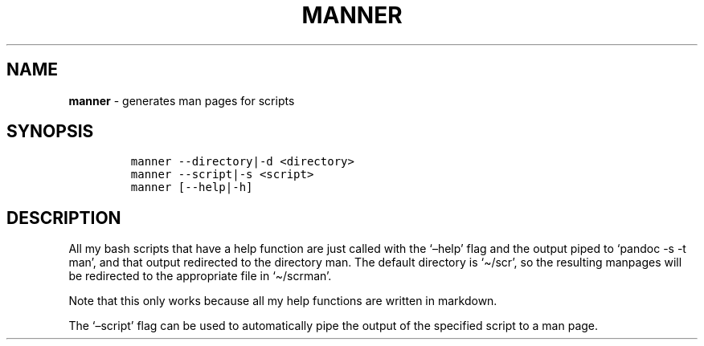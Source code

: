 .TH MANNER 1 2019\-10\-21 Linux "User Manuals"
.\" Automatically generated by Pandoc 2.7.3
.\"
.hy
.SH NAME
.PP
\f[B]manner\f[R] - generates man pages for scripts
.SH SYNOPSIS
.IP
.nf
\f[C]
manner --directory|-d <directory>
manner --script|-s <script>
manner [--help|-h]
\f[R]
.fi
.SH DESCRIPTION
.PP
All my bash scripts that have a help function are just called with the
`\[en]help' flag and the output piped to `pandoc -s -t man', and that
output redirected to the directory man.
The default directory is `\[ti]/scr', so the resulting manpages will be
redirected to the appropriate file in `\[ti]/scrman'.
.PP
Note that this only works because all my help functions are written in
markdown.
.PP
The `\[en]script' flag can be used to automatically pipe the output of
the specified script to a man page.
